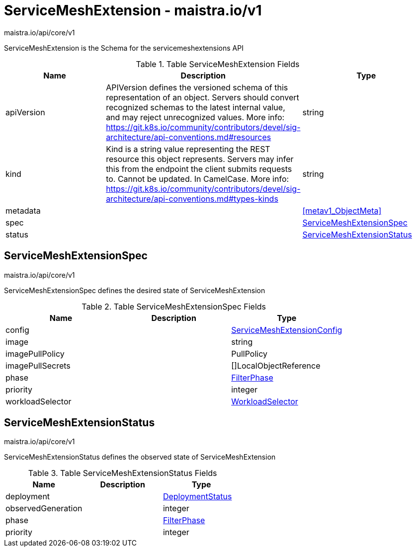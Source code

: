 

= ServiceMeshExtension - maistra.io/v1

:toc: right

maistra.io/api/core/v1

ServiceMeshExtension is the Schema for the servicemeshextensions API

.Table ServiceMeshExtension Fields
|===
| Name | Description | Type

| apiVersion
| APIVersion defines the versioned schema of this representation of an object. Servers should convert recognized schemas to the latest internal value, and may reject unrecognized values. More info: https://git.k8s.io/community/contributors/devel/sig-architecture/api-conventions.md#resources
| string

| kind
| Kind is a string value representing the REST resource this object represents. Servers may infer this from the endpoint the client submits requests to. Cannot be updated. In CamelCase. More info: https://git.k8s.io/community/contributors/devel/sig-architecture/api-conventions.md#types-kinds
| string

| metadata
| 
| <<metav1_ObjectMeta>>

| spec
| 
| <<ServiceMeshExtensionSpec>>

| status
| 
| <<ServiceMeshExtensionStatus>>

|===


[#ServiceMeshExtensionSpec]
== ServiceMeshExtensionSpec

maistra.io/api/core/v1

ServiceMeshExtensionSpec defines the desired state of ServiceMeshExtension

.Table ServiceMeshExtensionSpec Fields
|===
| Name | Description | Type

| config
| 
| link:maistra.io_ServiceMeshExtension_ServiceMeshExtensionConfig_v1.adoc[ServiceMeshExtensionConfig]

| image
| 
| string

| imagePullPolicy
| 
| PullPolicy

| imagePullSecrets
| 
| []LocalObjectReference

| phase
| 
| link:maistra.io_ServiceMeshExtension_FilterPhase_v1.adoc[FilterPhase]

| priority
| 
| integer

| workloadSelector
| 
| link:maistra.io_ServiceMeshExtension_WorkloadSelector_v1.adoc[WorkloadSelector]

|===


[#ServiceMeshExtensionStatus]
== ServiceMeshExtensionStatus

maistra.io/api/core/v1

ServiceMeshExtensionStatus defines the observed state of ServiceMeshExtension

.Table ServiceMeshExtensionStatus Fields
|===
| Name | Description | Type

| deployment
| 
| link:maistra.io_ServiceMeshExtension_DeploymentStatus_v1.adoc[DeploymentStatus]

| observedGeneration
| 
| integer

| phase
| 
| link:maistra.io_ServiceMeshExtension_FilterPhase_v1.adoc[FilterPhase]

| priority
| 
| integer

|===


